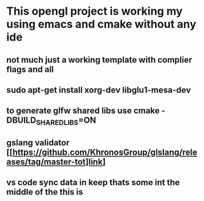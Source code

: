 * This opengl project is working my using emacs and cmake without any ide
** not much just a working template with complier flags and all
** sudo apt-get install xorg-dev libglu1-mesa-dev
** to generate glfw shared libs use cmake -DBUILD_SHARED_LIBS=ON
** gslang validator [[https://github.com/KhronosGroup/glslang/releases/tag/master-tot]link]
** vs code sync data in keep thats some int the middle of the this is 